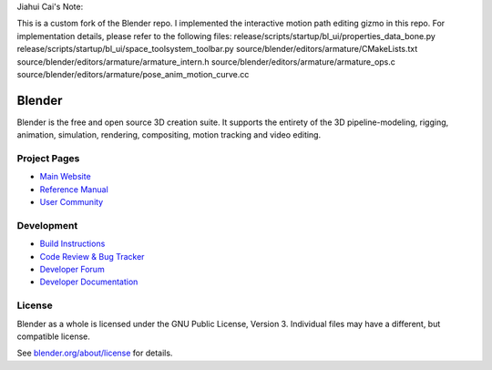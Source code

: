 
.. Keep this document short & concise,
   linking to external resources instead of including content in-line.
   See 'release/text/readme.html' for the end user read-me.


Jiahui Cai's Note: 

This is a custom fork of the Blender repo. I implemented the interactive motion path editing gizmo in this repo. 
For implementation details, please refer to the following files:
release/scripts/startup/bl_ui/properties_data_bone.py
release/scripts/startup/bl_ui/space_toolsystem_toolbar.py
source/blender/editors/armature/CMakeLists.txt
source/blender/editors/armature/armature_intern.h
source/blender/editors/armature/armature_ops.c
source/blender/editors/armature/pose_anim_motion_curve.cc


Blender
=======

Blender is the free and open source 3D creation suite.
It supports the entirety of the 3D pipeline-modeling, rigging, animation, simulation, rendering, compositing,
motion tracking and video editing.

.. figure:: https://code.blender.org/wp-content/uploads/2018/12/springrg.jpg
   :scale: 50 %
   :align: center


Project Pages
-------------

- `Main Website <http://www.blender.org>`__
- `Reference Manual <https://docs.blender.org/manual/en/latest/index.html>`__
- `User Community <https://www.blender.org/community/>`__

Development
-----------

- `Build Instructions <https://wiki.blender.org/wiki/Building_Blender>`__
- `Code Review & Bug Tracker <https://developer.blender.org>`__
- `Developer Forum <https://devtalk.blender.org>`__
- `Developer Documentation <https://wiki.blender.org>`__


License
-------

Blender as a whole is licensed under the GNU Public License, Version 3.
Individual files may have a different, but compatible license.

See `blender.org/about/license <https://www.blender.org/about/license>`__ for details.
